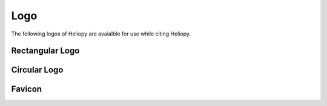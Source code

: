 Logo
======

The following logos of Heliopy are avaialble for use while citing Heliopy.

=================
Rectangular Logo
=================

.. image:: https://raw.githubusercontent.com/heliopython/heliopy/master/artwork/logo_rectangle.png

================
Circular Logo
================

.. image:: https://raw.githubusercontent.com/heliopython/heliopy/master/artwork/logo_circle.png

=======
Favicon
=======

.. image :: https://raw.githubusercontent.com/heliopython/heliopy/master/artwork/favicon.ico

